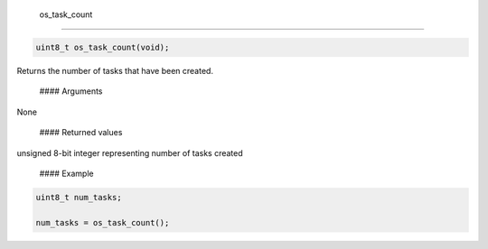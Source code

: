  os\_task\_count
----------------

.. code:: c

    uint8_t os_task_count(void);

Returns the number of tasks that have been created.

 #### Arguments

None

 #### Returned values

unsigned 8-bit integer representing number of tasks created

 #### Example

.. code:: c


        uint8_t num_tasks;

        num_tasks = os_task_count();
